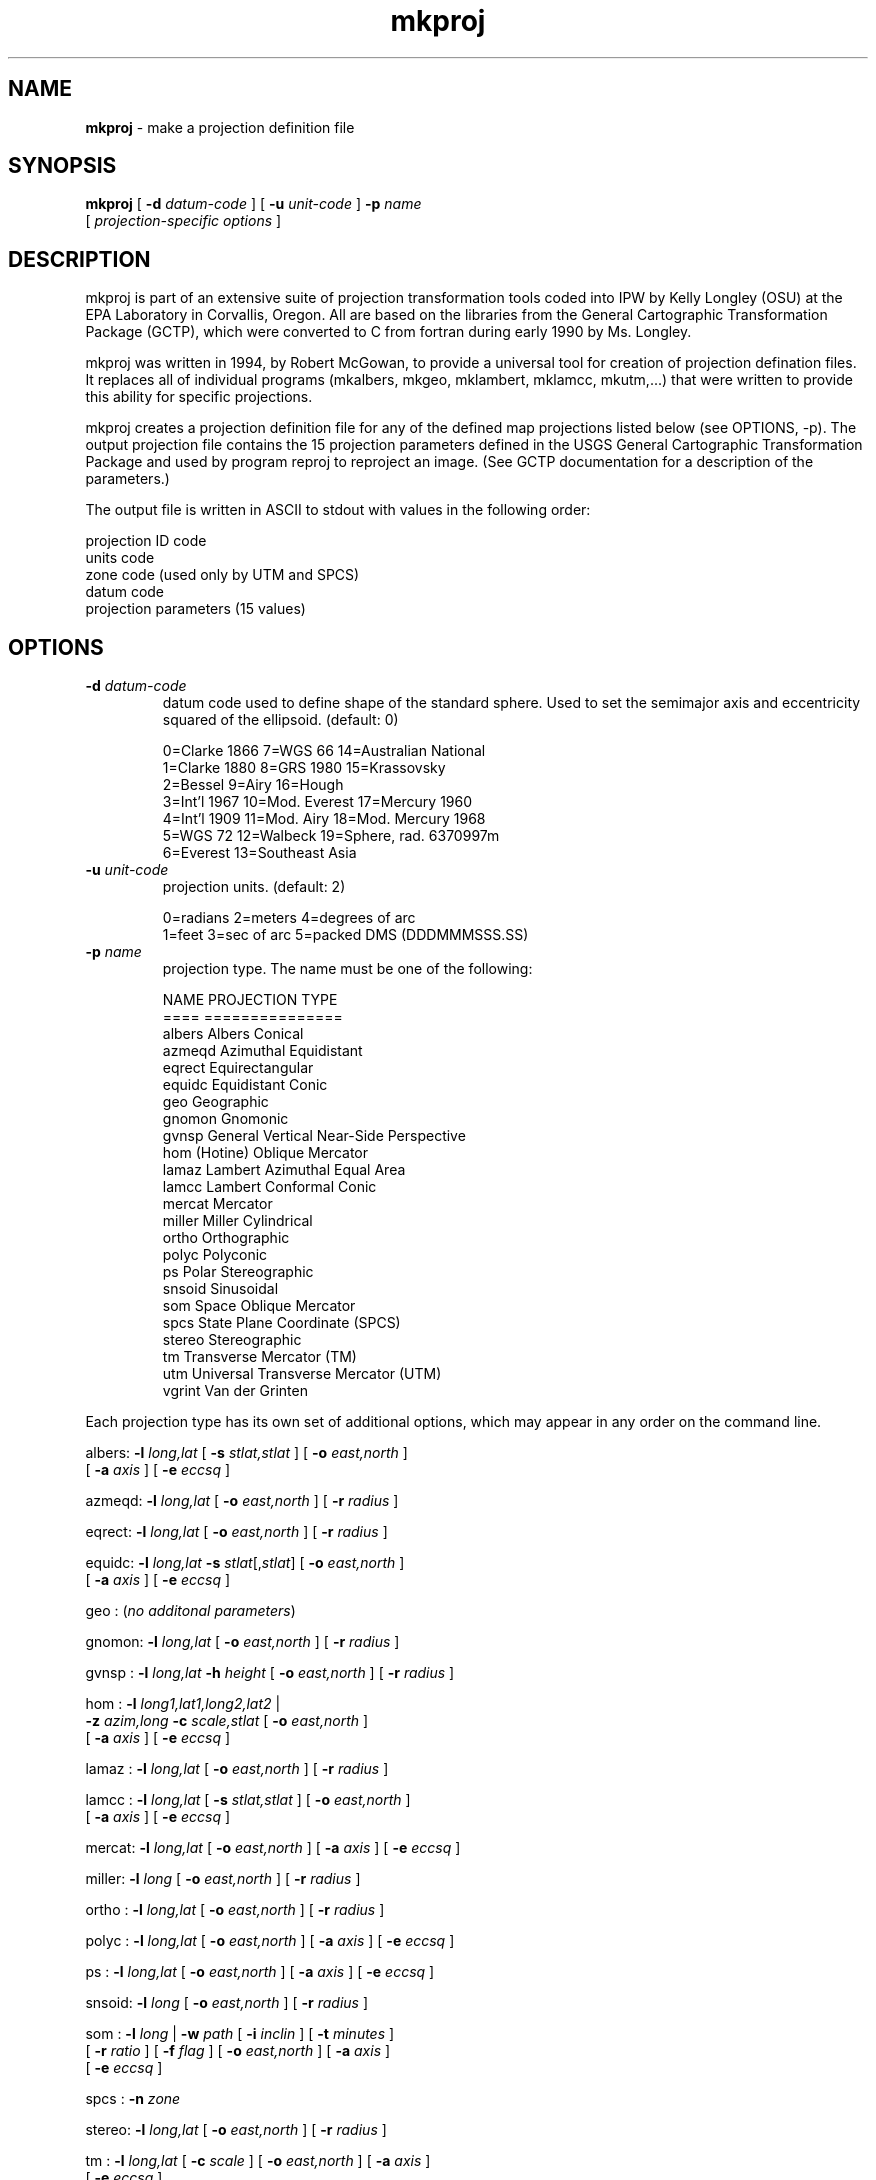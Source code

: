 .TH "mkproj" "1" "5 November 2015" "IPW v2" "IPW User Commands"
.SH NAME
.PP
\fBmkproj\fP - make a projection definition file
.SH SYNOPSIS
.sp
.nf
.ft CR
\fBmkproj\fP [ \fB-d\fP \fIdatum-code\fP ] [ \fB-u\fP \fIunit-code\fP ] \fB-p\fP \fIname\fP
       [ \fIprojection-specific options\fP ]
.ft R
.fi
.SH DESCRIPTION
.PP
mkproj is part of an extensive suite of projection transformation
tools coded into IPW by Kelly Longley (OSU) at the EPA Laboratory
in Corvallis, Oregon.  All are based on the libraries from the
General Cartographic Transformation Package (GCTP), which were converted
to C from fortran during early 1990 by Ms. Longley.
.PP
mkproj was written in 1994, by Robert McGowan, to provide a universal
tool for creation of projection defination files.  It replaces all of
individual programs (mkalbers, mkgeo, mklambert, mklamcc, mkutm,...)
that were written to provide this ability for specific projections.
.PP
mkproj creates a projection definition file for any of the defined map
projections listed below (see OPTIONS, -p).  The output projection file
contains the 15 projection parameters defined in the USGS General
Cartographic Transformation Package and used by program reproj to
reproject an image.  (See GCTP documentation for a description of the
parameters.)
.PP
The output file is written in ASCII to stdout with values
in the following order:
.sp
.nf
.ft CR
        projection ID code
        units code
        zone code (used only by UTM and SPCS)
        datum code
        projection parameters (15 values)
.ft R
.fi
.SH OPTIONS
.TP
\fB-d\fP \fIdatum-code\fP
datum code used to define shape of the standard sphere. Used
to set the semimajor axis and eccentricity squared of the
ellipsoid. (default: 0)
.sp
.nf
.ft CR

0=Clarke 1866  7=WGS 66        14=Australian National
1=Clarke 1880  8=GRS 1980      15=Krassovsky
2=Bessel       9=Airy          16=Hough
3=Int'l 1967  10=Mod. Everest  17=Mercury 1960
4=Int'l 1909  11=Mod. Airy     18=Mod. Mercury 1968
5=WGS 72      12=Walbeck       19=Sphere, rad. 6370997m
6=Everest     13=Southeast Asia
.ft R
.fi
.TP
\fB-u\fP \fIunit-code\fP
projection units. (default: 2)
.sp
.nf
.ft CR
0=radians   2=meters        4=degrees of arc
1=feet      3=sec of arc    5=packed DMS (DDDMMMSSS.SS)
.ft R
.fi
.TP
\fB-p\fP \fIname\fP
projection type. The name must be one of the following:
.sp
.nf
.ft CR
      NAME    PROJECTION TYPE
      ====    ===============
      albers  Albers Conical
      azmeqd  Azimuthal Equidistant
      eqrect  Equirectangular
      equidc  Equidistant Conic
      geo     Geographic
      gnomon  Gnomonic
      gvnsp   General Vertical Near-Side Perspective
      hom     (Hotine) Oblique Mercator
      lamaz   Lambert Azimuthal Equal Area
      lamcc   Lambert Conformal Conic
      mercat  Mercator
      miller  Miller Cylindrical
      ortho   Orthographic
      polyc   Polyconic
      ps      Polar Stereographic
      snsoid  Sinusoidal
      som     Space Oblique Mercator
      spcs    State Plane Coordinate (SPCS)
      stereo  Stereographic
      tm      Transverse Mercator (TM)
      utm     Universal Transverse Mercator (UTM)
      vgrint  Van der Grinten
.ft R
.fi
.PP
Each projection type has its own set of additional options, which may appear
in any order on the command line.
.sp
.nf
.ft CR
albers:  \fB-l\fP \fIlong,lat\fP [ \fB-s\fP \fIstlat,stlat\fP ] [ \fB-o\fP \fIeast,north\fP ]
         [ \fB-a\fP \fIaxis\fP ] [ \fB-e\fP \fIeccsq\fP ]

azmeqd:  \fB-l\fP \fIlong,lat\fP [ \fB-o\fP \fIeast,north\fP ] [ \fB-r\fP \fIradius\fP ]

eqrect:  \fB-l\fP \fIlong,lat\fP [ \fB-o\fP \fIeast,north\fP ] [ \fB-r\fP \fIradius\fP ]

equidc:  \fB-l\fP \fIlong,lat\fP \fB-s\fP \fIstlat\fP[,\fIstlat\fP] [ \fB-o\fP \fIeast,north\fP ]
         [ \fB-a\fP \fIaxis\fP ] [ \fB-e\fP \fIeccsq\fP ]

geo   :   (\fIno additonal parameters\fP)

gnomon:  \fB-l\fP \fIlong,lat\fP [ \fB-o\fP \fIeast,north\fP ] [ \fB-r\fP \fIradius\fP ]

gvnsp :  \fB-l\fP \fIlong,lat\fP \fB-h\fP \fIheight\fP [ \fB-o\fP \fIeast,north\fP ] [ \fB-r\fP \fIradius\fP ]

hom   :  \fB-l\fP \fIlong1,lat1,long2,lat2\fP |
         \fB-z\fP \fIazim,long\fP \fB-c\fP \fIscale,stlat\fP [ \fB-o\fP \fIeast,north\fP ]
         [ \fB-a\fP \fIaxis\fP ] [ \fB-e\fP \fIeccsq\fP ]

lamaz :  \fB-l\fP \fIlong,lat\fP [ \fB-o\fP \fIeast,north\fP ] [ \fB-r\fP \fIradius\fP ]

lamcc :  \fB-l\fP \fIlong,lat\fP [ \fB-s\fP \fIstlat,stlat\fP ] [ \fB-o\fP \fIeast,north\fP ]
         [ \fB-a\fP \fIaxis\fP ] [ \fB-e\fP \fIeccsq\fP ]

mercat:  \fB-l\fP \fIlong,lat\fP [ \fB-o\fP \fIeast,north\fP ] [ \fB-a\fP \fIaxis\fP ] [ \fB-e\fP \fIeccsq\fP ]

miller:  \fB-l\fP \fIlong\fP [ \fB-o\fP \fIeast,north\fP ] [ \fB-r\fP \fIradius\fP ]

ortho :  \fB-l\fP \fIlong,lat\fP [ \fB-o\fP \fIeast,north\fP ] [ \fB-r\fP \fIradius\fP ]

polyc :  \fB-l\fP \fIlong,lat\fP [ \fB-o\fP \fIeast,north\fP ] [ \fB-a\fP \fIaxis\fP ] [ \fB-e\fP \fIeccsq\fP ]

ps    :  \fB-l\fP \fIlong,lat\fP [ \fB-o\fP \fIeast,north\fP ] [ \fB-a\fP \fIaxis\fP ] [ \fB-e\fP \fIeccsq\fP ]

snsoid:  \fB-l\fP \fIlong\fP [ \fB-o\fP \fIeast,north\fP ] [ \fB-r\fP \fIradius\fP ]

som   :  \fB-l\fP \fIlong\fP | \fB-w\fP \fIpath\fP [ \fB-i\fP \fIinclin\fP ] [ \fB-t\fP \fIminutes\fP ]
         [ \fB-r\fP \fIratio\fP ] [ \fB-f\fP \fIflag\fP ] [ \fB-o\fP \fIeast,north\fP ] [ \fB-a\fP \fIaxis\fP ]
         [ \fB-e\fP \fIeccsq\fP ]

spcs  :  \fB-n\fP \fIzone\fP

stereo:  \fB-l\fP \fIlong,lat\fP [ \fB-o\fP \fIeast,north\fP ] [ \fB-r\fP \fIradius\fP ]

tm    :  \fB-l\fP \fIlong,lat\fP [ \fB-c\fP \fIscale\fP ] [ \fB-o\fP \fIeast,north\fP ] [ \fB-a\fP \fIaxis\fP ]
         [ \fB-e\fP \fIeccsq\fP ]

utm   :  \fB-l\fP \fIlong,lat\fP | \fB-n\fP \fIzone\fP

vgrint:  \fB-l\fP \fIlong,lat\fP [ \fB-o\fP \fIeast,north\fP ] [ \fB-r\fP \fIradius\fP ]

.ft R
.fi
.TP
\fB-a\fP \fIaxis\fP
(albers, equidc, hom, lamcc, mercat, polyc, ps, som, tm)
.br
     semi-major axis of the ellipsoid, in units chosen by \fB-u\fP
(not used if \fB-d\fP is specified)
.sp
.TP
\fB-c\fP \fIscale,stlat\fP
(tm)
.br
     scale factor at central meridian
.br
.br
(hom)
.br
     scale factor at center of projection, followed by latitude of
projection origin
.sp
.TP
\fB-e\fP \fIeccsq\fP
(albers, equidc, hom, lamcc, mercat, polyc, ps, som, tm)
.br
     eccentricity squared of ellipsoid:
.sp
If \fIeccsq\fP=0, then the earth is assumed to be a sphere.
.sp
If 0 < \fIeccsq\fP <= 1, then \fIeccsq\fP is the eccentricity squared
of the ellipsoid.
.sp
If \fIeccsq\fP > 1, then \fIeccsq\fP is the semi-minor axis of
of the ellipsoid, in the same units as the semi-major axis
.sp
Not used if \fB-d\fP is specified.  If used, \fB-a\fP must also be used.
.sp
.TP
\fB-f\fP \fIflag\fP
(som)
.br
     Landsat end-of-path flag (default: 0)
.br
set to 1 to see portions of rows 1, 2 as part of rows 246, 247
.sp
.TP
\fB-h\fP \fIheight\fP
(gvnsp)
.br
     height of perspective point
.sp
.TP
\fB-i\fP \fIinclin\fP
(som)
.br
     inclination of orbit at ascending node, measured counter-clockwise
from the equator
.sp
.TP
\fB-l\fP \fIlong,lat\fP
     longitude (+E/-W) and latitude (+N/-S) of:
.sp
(azmeqd, gnomon, gvnsp, lamaz, ortho, stereo)
.br
     center of projection
.sp
(utm)
.br
     any point in the UTM zone
.sp
(hom)
.br
     two points on the centerline of projection
.sp
(eqrect, mercat)
.br
     longitude of central meridian, latitude of true scale
.sp
(ps)
.br
     longitude down below pole of map, latitude of true scale
.sp
(albers, equidc, lamcc, polyc, tm, vgrint)
.br
     longitude of central meridian, latitude of origin
.sp
(miller, snsoid)
.br
    central meridian (longitude only)
.sp
(som)
.br
    acending node of orbit (longitude only)
.sp
.TP
\fB-n\fP \fIzone\fP
(utm)
.br
     UTM zone code (use negative codes for Southern hemisphere
.sp
(spcs)
.br
     SPCS zone code
.sp
.TP
\fB-o\fP \fIeast,north\fP
offset of upper-left corner of image from origin of projection,
in the units chosen with the \fB-u\fP option.  Use negative numbers for
offsets west or south of origin.  Also known as false-easting and
false-northing. (default: 0,0)
.sp
.TP
\fB-r\fP \fIradius\fP or \fIratio\fP
(azmeqd, eqrect, gnomon, gvnsp, lamaz, miller, ortho, snsoid,
stereo, vgrint)
.br
     radius of sphere of reference, in units chosen with the \fB-u\fP
option (default: 6370997) (NOTE: if you choose units other
than meters, you will need to change this number)
.sp
(som)
.br
     Landsat ratio, to compensate for confusion at northern
end of orbit (default: 0.5201613);
.sp
.TP
\fB-s\fP \fIstlat,stlat\fP
(albers, equidc, lamcc)
.br
     standard parallel(s) for the projection
.sp
.TP
\fB-t\fP \fIminutes\fP
(som)
.br
     orbit period, in minutes
.sp
.TP
\fB-w\fP \fIpath\fP
(som)
.br
     Landsat path number (used to calculate longitude of ascending orbit)
.sp
.TP
\fB-z\fP \fIazim,long\fP
(hom)
.br
     azimuth angle of centerline (clockwise from north), followed by
longitude of centerline's intersection with central meridian
.SH OPERANDS
None.
.SH EXAMPLES
.PP
To create the parameter definition file for a geodetic projection:
.sp
.nf
.ft CR
    mkproj -p geo > geo.defs
.ft R
.fi
.PP
Parameters for an Albers Conical Equal Area projection of the
continental U.S.:
.sp
.nf
.ft CR
    mkproj -p albers -s 29.5,45.5 -l -96,23 > usalbers.defs
.ft R
.fi
.PP
Parameters for a Lambert Azimuthal Equal Area  projection of
North America:
.sp
.nf
.ft CR
    mkproj -p lamaz -l -100,45 > nalambert.defs
.ft R
.fi
.PP
Parameters for a Lambert Conformal Conic projection of the U.S.:
.sp
.nf
.ft CR
    mkproj -p lamcc -l -96,23 -s 29.5,45.5 > uslamcc.defs
.ft R
.fi
.PP
Parameters for a Universal Transvers Mercator projection of
Western Oregon:
.sp
.nf
.ft CR
    mkproj -p utm -n 10 > west.ore.defs
                   or
    mkproj -p utm -l -121,45 > west.ore.defs
.ft R
.fi
.SH FILES
None.
.SH DIAGNOSTICS
None.
.SH RESTRICTIONS
None.
.SH HISTORY
.TP
Feb 1994
Written by Robert McCowen, Computer Sciences Corp.,
Environmental Research Laboratory, Corvallis, OR
.sp
.TP
Jun 1996
Internal housecleaning for more readable code.
Fixed minor bugs.  J. Domingo, OSU
.SH BUGS
None.
.SH SEE ALSO
.TP
IPW:
\fBmkgeo\fP,
\fBmklambert\fP,
\fBmklamcc\fP,
\fBmkalbers\fP,
\fBmkutm\fP,
\fBreproj\fP,
\fBreproj_area\fP,
\fBtranscoord\fP
.PP
Evenden 1983,
Elassal 1987,
Snyder 1987,
Snyder 1989
